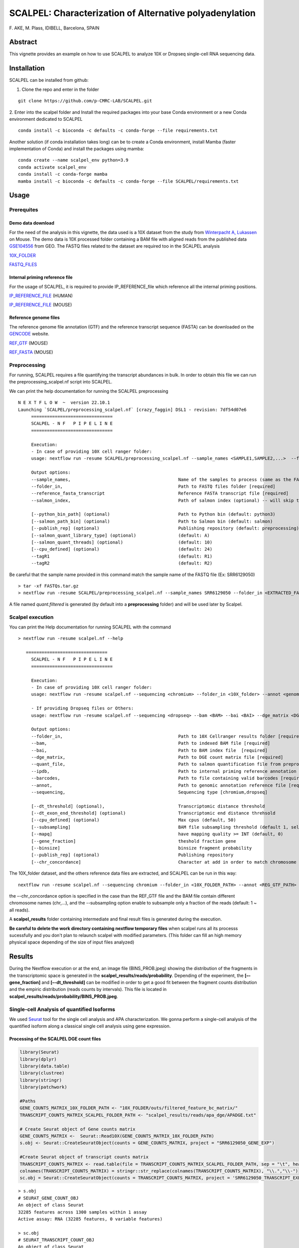 SCALPEL: Characterization of Alternative polyadenylation
========================================================
\F. AKE, M. Plass, IDIBELL, Barcelona, SPAIN


Abstract
--------

This vignette provides an example on how to use SCALPEL to analyze 10X
or Dropseq single-cell RNA sequencing data.

Installation
------------

SCALPEL can be installed from github:

1. Clone the repo and enter in the folder

::

   git clone https://github.com/p-CMRC-LAB/SCALPEL.git

2. Enter into the scalpel folder and Install the required packages into
your base Conda environment or a new Conda environment dedicated to
SCALPEL

::

   conda install -c bioconda -c defaults -c conda-forge --file requirements.txt


Another solution (if conda installation takes long) can be to create a Conda environment, install Mamba (faster implementation of Conda) and install the packages using mamba:

::

   conda create --name scalpel_env python=3.9
   conda activate scalpel_env
   conda install -c conda-forge mamba
   mamba install -c bioconda -c defaults -c conda-forge --file SCALPEL/requirements.txt
  

Usage
-----

Prerequites
~~~~~~~~~~~

Demo data download
^^^^^^^^^^^^^^^^^^

For the need of the analysis in this vignette, the data used is a 10X
dataset from the study from `Winterpacht A,
Lukassen <https://pubmed.ncbi.nlm.nih.gov/30204153/>`__ on Mouse. The
demo data is 10X processed folder containing a BAM file with aligned
reads from the published data
`GSE104556 <https://www.ncbi.nlm.nih.gov/geo/query/acc.cgi?acc=GSE104556>`__
from GEO. The FASTQ files related to the dataset are required too in the
SCALPEL analysis

`10X_FOLDER <https://drive.bio.idibell.cat/index.php/s/PHgaM8RL6Pq6Np6>`__

`FASTQ_FILES <https://drive.bio.idibell.cat/index.php/s/wQwoi7Wk6wrdK2g>`__

Internal priming reference file
^^^^^^^^^^^^^^^^^^^^^^^^^^^^^^^

For the usage of SCALPEL, it is required to provide IP_REFERENCE_file
which reference all the internal priming positions.

`IP_REFERENCE_FILE <https://drive.bio.idibell.cat/index.php/s/EBMmiBGCEWBdmE7>`__
(HUMAN)

`IP_REFERENCE_FILE <https://drive.bio.idibell.cat/index.php/s/JaaYDaffZHWbiWn>`__
(MOUSE)

Reference genome files
^^^^^^^^^^^^^^^^^^^^^^

The reference genome file annotation (GTF) and the reference transcript
sequence (FASTA) can be downloaded on the
`GENCODE <https://www.gencodegenes.org/mouse/release_M10.html>`__
website.

`REF_GTF <https://ftp.ebi.ac.uk/pub/databases/gencode/Gencode_mouse/release_M10/gencode.vM10.annotation.gtf.gz>`__
(MOUSE)

`REF_FASTA <https://ftp.ebi.ac.uk/pub/databases/gencode/Gencode_mouse/release_M10/gencode.vM10.transcripts.fa.gz>`__
(MOUSE)

Preprocessing
~~~~~~~~~~~~~

For running, SCALPEL requires a file quantifying the transcript
abundances in bulk. In order to obtain this file we can run the
preprocessing_scalpel.nf script into SCALPEL.

We can print the help documentation for running the SCALPEL
preprocessing

::

   N E X T F L O W  ~  version 22.10.1
   Launching `SCALPEL/preprocessing_scalpel.nf` [crazy_faggin] DSL1 - revision: 7df54d07e6
	===============================
	SCALPEL - N F   P I P E L I N E
	===============================

	Execution:
	- In case of providing 10X cell ranger folder:
	usage: nextflow run -resume SCALPEL/preprocessing_scalpel.nf --sample_names <SAMPLE1,SAMPLE2,...>  --folder_in <FASTQ_FOLDER_PATH> --reference_fasta_transcript <REF_FASTA>

	Output options:
	--sample_names,						Name of the samples to process (same as the FASTQ file names) [required]
	--folder_in,						Path to FASTQ files folder [required]
	--reference_fasta_transcript				Reference FASTA transcript file [required]
	--salmon_index,						Path of salmon index (optional) -- will skip the salmon index processing task

	[--python_bin_path] (optional)				Path to Python bin (default: python3)
	[--salmon_path_bin] (optional)				Path to Salmon bin (default: salmon)
	[--publish_rep] (optional)				Publishing repository (default: preprocessing)
	[--salmon_quant_library_type] (optional)		(default: A)
	[--salmon_quant_threads] (optional)			(default: 10)
	[--cpu_defined] (optional)				(default: 24)
	--tagR1							(default: R1)
	--tagR2							(default: R2)

Be careful that the sample name provided in this command match the sample name of the FASTQ file (Ex: SRR6129050)

::

   > tar -xf FASTQs.tar.gz
   > nextflow run -resume SCALPEL/preprocessing_scalpel.nf --sample_names SRR6129050 --folder_in <EXTRACTED_FASTQ_FOLDER_PATH> -- reference_fasta_transcript <REF_FASTA_PATH>

A file named *quant.filtered* is generated (by default into a **preprocessing** folder) and will be used later by Scalpel.

Scalpel execution
~~~~~~~~~~~~~~~~~

You can print the Help documentation for running SCALPEL with the
command

::

   > nextflow run -resume scalpel.nf --help

      ===============================
	SCALPEL - N F   P I P E L I N E
	===============================

	Execution:
	- In case of providing 10X cell ranger folder:
	usage: nextflow run -resume scalpel.nf --sequencing <chromium> --folder_in <10X_folder> --annot <genome_annotation_reference> --ipdb <internal_priming_ref_file> --quant_file <salmon_preprocessed_file>

	- If providing Dropseq files or Others:
	usage: nextflow run -resume scalpel.nf --sequencing <dropseq> --bam <BAM> --bai <BAI> --dge_matrix <DGE> --barcodes <barcodes> --annot <genome_annotation_reference> --ipdb <internal_priming_ref_file> --quant_file <salmon_preprocessed_file>

	Output options:
	--folder_in,						Path to 10X Cellranger results folder [required if 10X file analysis]
	--bam,							Path to indexed BAM file [required]
	--bai,							Path to BAM index file	[required]
	--dge_matrix,						Path to DGE count matrix file [required]
	--quant_file,						Path to salmon quantification file from preprocessing [required]
	--ipdb, 						Path to internal priming reference annotation file [required]
	--barcodes,						Path to file containing valid barcodes [required]
	--annot,						Path to genomic annotation reference file [required]
	--sequencing,						Sequencing type [chromium,dropseq]

	[--dt_threshold] (optional),				Transcriptomic distance threshold
	[--dt_exon_end_threshold] (optional)			Transcriptomic end distance threhsold
	[--cpu_defined] (optional)				Max cpus (default, 50)
	[--subsampling]						BAM file subsampling threshold (default 1, select all reads)
	[--mapq]						have mapping quality >= INT (default, 0)
	[--gene_fraction]					theshold fraction gene
	[--binsize]						binsize fragment probability
	[--publish_rep] (optional)				Publishing repository
	[--chr_concordance]					Character at add in order to match chromosome name in BAM file and the genome reference annotation file

The 10X_folder dataset, and the others reference data files are
extracted, and SCALPEL can be run in this way:

::

   nextflow run -resume scalpel.nf --sequencing chromium --folder_in <10X_FOLDER_PATH> --annot <REG_GTF_PATH> --ipdb <IP_REFERENCE_FILE_PATH> --quant_file preprocessing/quant.filtered

the –-chr_concordance option is specified in the case than the REF_GTF file and the BAM file contain different chromosome names (chr,…),
and the --subsampling option enable to subsample only a fraction of the reads (default: 1 ~ all reads).

A **scalpel_results** folder containing intermediate and final result files is generated during the execution.

**Be careful to delete the work directory containing nextflow temporary files** when scalpel runs all its processs sucessfully and you don't plan to relaunch scalpel with modified parameters. (This folder can fill an high memory physical space depending of the size of input files analyzed)

.. image:: _static/scalpel_run.png
  :width: 1200
  :alt: scalpel_run.png


Results
-------

During the Nextflow execution or at the end, an image file (BINS_PROB.jpeg) showing the distribution of the fragments in the transcriptomic space is generated in the **scalpel_results/reads/probability**. Depending of the experiment, the **[–-gene_fraction]** and   **[–-dt_threshold]** can be modified in order to get a good fit between the fragment counts distribution and the empiric distribution (reads counts by intervals).
This file is located in **scalpel_results/reads/probability/BINS_PROB.jpeg**.

.. image:: _static/reads_distribution.jpeg
  :width: 1200
  :alt: reads_distribution.jpeg

Single-cell Analysis of quantified Isoforms
~~~~~~~~~~~~~~~~~~~~~~~~~~~~~~~~~~~~~~~~~~~

We used `Seurat <https://satijalab.org/seurat/>`__ tool for the single cell analysis and APA characterization. We gonna perform a single-cell analysis of the quantified isoform along a classical single cell analysis using gene expression.

Processing of the SCALPEL DGE count files
^^^^^^^^^^^^^^^^^^^^^^^^^^^^^^^^^^^^^^^^^

.. code:: r

	library(Seurat)
	library(dplyr)
	library(data.table)
	library(clustree)
	library(stringr)
	library(patchwork)

	#Paths
	GENE_COUNTS_MATRIX_10X_FOLDER_PATH <- "10X_FOLDER/outs/filtered_feature_bc_matrix/"
	TRANSCRIPT_COUNTS_MATRIX_SCALPEL_FOLDER_PATH <- "scalpel_results/reads/apa_dge/APADGE.txt"

	# Create Seurat object of Gene counts matrix
	GENE_COUNTS_MATRIX <-  Seurat::Read10X(GENE_COUNTS_MATRIX_10X_FOLDER_PATH)
	s.obj <- Seurat::CreateSeuratObject(counts = GENE_COUNTS_MATRIX, project = "SRR6129050_GENE_EXP")

	#Create Seurat object of transcript counts matrix
	TRANSCRIPT_COUNTS_MATRIX <- read.table(file = TRANSCRIPT_COUNTS_MATRIX_SCALPEL_FOLDER_PATH, sep = "\t", header = T, row.names = 1)
	colnames(TRANSCRIPT_COUNTS_MATRIX) = stringr::str_replace(colnames(TRANSCRIPT_COUNTS_MATRIX), "\\.","\\-")
	sc.obj = Seurat::CreateSeuratObject(counts = TRANSCRIPT_COUNTS_MATRIX, project = 'SRR6129050_TRANSCRIPT_EXP')

::

	> s.obj
	# SEURAT_GENE_COUNT_OBJ
	An object of class Seurat 
	32285 features across 1300 samples within 1 assay 
	Active assay: RNA (32285 features, 0 variable features)
	
	> sc.obj
	# SEURAT_TRANSCRIPT_COUNT_OBJ
	An object of class Seurat 
	54938 features across 1300 samples within 1 assay 
	Active assay: RNA (54938 features, 0 variable features)


Quality filtering
'''''''''''''''''

Different approaches for the filtering of low quality cells can be realized at this step. A first approach can be to remove the bad quality cells into the Gene expression Assay resulting from the 10X analysis and then remove the same cell barcodes into the Transcript expression Assay from Scalpel.
A second approach could be to simply remove the bad quality cells directly into the Transcript expression Assay object.

.. code:: r

	#Let's filter our data using the 1st approach
	#Visualization of UMI and Genes counts in the Seurat object unfiltered
	Seurat::FeatureScatter(s.obj, feature1 = "nCount_RNA", feature2 = "nFeature_RNA")
	#Visualization of UMI and Genes counts in the Seurat object Filtered
	Seurat::FeatureScatter(subset(s.obj, nCount_RNA < 100e3), feature1 = "nCount_RNA", feature2 = "nFeature_RNA")
	#Filtering of 10X gene object
	s.obj1 = subset(s.obj, nCount_RNA < 100e3)

	#Let's subset the same cells barcodes into the Seurat object unfiltered from Scalpel
	#Filtering of 10X gene object
	sc.obj1 = subset(s.obj, cells = colnames(s.obj1))
	Seurat::FeatureScatter(subset(sc.obj1, nCount_RNA < 100e3), feature1 = "nCount_RNA", feature2 = "nFeature_RNA")  + ggtitle("UMI_count x Transcript_count - Filtered")


.. image:: _static/QC_plots.png
  :width: 1200
  :alt: QC_plots.png

Normalization and data reduction
''''''''''''''''''''''''''''''''

Once the removing of low quality cells is effective into the Seurat object of Transcript expression from Scalpel, then, we can perform the Normalization, Data reduction and visualization of cells isoform expression.

.. code:: r
	
	#Normalization and Data reduction
	sc.obj1 = NormalizeData(sc.obj1)
	sc.obj1 = FindVariableFeatures(sc.obj1)
	sc.obj1 = ScaleData(sc.obj1)
	sc.obj1 = RunPCA(sc.obj1)
	ElbowPlot(sc.obj1, 50)
	pc_choice = 11
	
	#let's add metadata information about cell types and cell barcodes
	PATH_TO_BARCODES_CTYPES_FILE = "CEPH/benchmark/GSE104556/srr6129050_analysis/srr6129050_raw_10x_files_4/ctypes_barcodes.tsv"
	ctypes_barcodes = fread(PATH_TO_BARCODES_CTYPES_FILE, header = F, col.names = c("barcodes", "ctypes"))
	#let's perform a join to add the ctypes information into the meta.data slot
	sc.obj1$ctypes = left_join(sc.obj1@meta.data, ctypes_barcodes)$ctypes
	
	#let's visualize TSNE
	sc.obj1 = RunTSNE(sc.obj1, dims = 1:pc_choice)
	DimPlot(sc.obj1, reduction = "tsne", label = T, label.size = 7, pt.size = 0.7, group.by = "ctypes") + theme_classic(base_size = 14)

.. image:: _static/UMAP_ctypes.png
  :width: 1200
  :alt: UMAP_ctypes.png


Isoform quantification by clusters
''''''''''''''''''''''''''''''''''

.. code:: r

	#Get Transcripts quantification by clusters
	#get genes
	all_genes = rownames(sc.obj1)
	genes_tr_tab = (all_genes %>% str_split_fixed(pattern = "\\*\\*\\*", n = 2)) %>% data.table()
	genes_tr_tab$gene_tr = rownames(sc.obj1)
	colnames(genes_tr_tab) = c("gene", "transcript", "gene_transcript")
	#genes_tr_tab
	#filter out genes with only one Isoform present
	counts_genes_tab = genes_tr_tab$gene %>% table() %>% data.table() %>% filter(N > 1)
	genes_tr_tab_filtered1 = genes_tr_tab%>% filter(gene %in% counts_genes_tab$.) %>% arrange(gene_transcript)
	genes_tr_tab_filtered1
	#Matrix of counts
	sc.obj1 = ScaleData(sc.obj1, features = genes_tr_tab_filtered1$gene_transcript, do.center = F)

	##Scaling data matrix
	ALL_expression = AggregateExpression(sc.obj1, features = genes_tr_tab_filtered1$gene_transcript,
				     assays = 'RNA', group.by = 'seurat_clusters', verbose = T, slot = 'scale')$RNA %>% data.frame()
	ALL_expression$only_gene = (rownames(ALL_expression) %>% str_split_fixed(pattern = "\\*\\*\\*", n = 2))[,1]
	ALL_expression$gene_tr = rownames(ALL_expression)
	#Split all the table by genes
	ALL_expression_by_GENE = split(ALL_expression, ALL_expression$only_gene)



Let's visualize an example of a gene with its different isoform expression (**Eif4e Gene**)

.. image:: _static/EIF4E_table.png
  :width: 1200
  :alt: EIF4E_table.png


.. code:: r

   Reduce(`+`, lapply(ALL_expression_by_GENE$Eif4e$gene_tr, function(x){
     FeaturePlot(scalpel.seurat.filtered, features = x, pt.size = 0.1, order = T) + theme_classic(base_size = 6)
   })) + plot_layout(ncol = 3)


.. image:: _static/EIF14E_featurePlot.png
  :width: 1200
  :alt: EIF14E_featurePlot.png



Differential Isoform characterization
'''''''''''''''''''''''''''''''''''''

.. code:: r

	#let's look APA differences between the cell types CS1, CS2, ES1, ES2, SC1, SC2, RS1, RS2 and "SPG, Sertoli, Leydig"

	RES = lapply(names(ALL_expression_by_GENE), function(x){
	# print(x)
	a = ALL_expression_by_GENE[[x]]
	a = a[,c(1:9)]
	b = apply(a,2, function(x) x/sum(x))
	c = a[names(which(rowSums(b > 0.2) >= 1)),]

	if(nrow(c) > 1){
	d = suppressWarnings(chisq.test(c))
	c$gene = x
	c$p_value = d$p.value
	return(list(c, d))
	}else{
	return(NULL)
	}
	})
	#delete NULL occurences
	RES = RES[!sapply(RES,is.null)]
	#get tables extraction
	RES_TAB = lapply(RES, function(x) x[[1]])
	RES_TAB = do.call(rbind, RES_TAB)
	#adjust _pvalue
	RES_TAB$p_value.adjusted = p.adjust(RES_TAB$p_value,method = 'fdr')
	#filter
	RES_TAB_SIGNIF = RES_TAB %>% filter(p_value.adjusted < 0.01)
	RES_TAB_SIGNIF$gene_tr = rownames(RES_TAB_SIGNIF)
	RES_TAB_SIGNIF$transcript = str_split_fixed(RES_TAB_SIGNIF$gene_tr,pattern = "\\*\\*\\*",n=2)[,2]
	RES_TAB_SIGNIF = RES_TAB_SIGNIF %>% arrange(p_value.adjusted,gene)
	


Let's visualize some tops differential isoforms expression in the clusters

::

	> head(RES_TAB_SIGNIF, 20)


.. image:: _static/top_transcripts.png
  :width: 1200
  :alt: top_transcripts.png


Scalpel identied an differential expression of these isoform in the cell types analyzed. We can vizualize the Expression of these isoforms by using the **FeaturePlot** function of Seurat.

::

	> Reduce(`+`, lapply(ALL_expression_by_GENE$Cep57l1$gene_tr, function(x){
		Nebulosa::plot_density(sc.obj1, features = x) + theme_classic(base_size = 6)
	})) + plot_layout(ncol = 3)


.. image:: _static/Cep57L1_featplot.png
  :width: 1200
  :alt: Cep57L1_featplot.png


Now, let's look for the mapping of the reads in the input BAM file to see if they are in accordance with the quantification performed by scalpel.

.. code:: r

	library(Gviz)
	library(GenomicRanges)
	library(GenomicFeatures)

	output_path = "/CEPH/users/fake/test/"
	samtoolsbin = "/home/fake/.conda/envs/scalpel_env/bin/samtools"
	bam_file = paste0(output_path,"scalpel_results/reads/filtered_bam/final.bam")

	#Use the source code script in SCALPEL
	source("SCALPEL/src/coverage_visualization.R")
	#import GTF annotation file
	genome_gr = rtracklayer::import('~/CEPH/datas/mm10/gencode.vM10.annotation.gtf')
	genome_gr$transcript_id = paste0(genome_gr$transcript_name,'-',genome_gr$transcript_id)

	#Process metadata and filter clusters
	cell.info = sc.obj1@meta.data
	cell.info$cells = rownames(cell.info)
	cell.info$ctypes = as.character(cell.info$ctypes)
	cell.info$ctypes = str_replace(cell.info$ctypes, "SPG, Sertoli, Leydig", "SPG_Sertoli_Leydig")
	
	#split the bam files by barcodes
	#get barcodes cell associated to cluster1 and Bam file associated
	lapply(unique(cell.info$ctypes), function(x){
	    print(x)
	    fwrite(data.table((cell.info %>% filter(ctypes==x))$cells), file = paste0(output_path,x,".barcodes"), col.names = F,row.names = F)
	    system(paste0(samtoolsbin, " view -b -D CB:", output_path, x,".barcodes ", bam_file, " > ", output_path, x, ".bam"))
	    system(paste0(samtoolsbin, " index ", output_path, x, ".bam"))
	})

Once the sample BAM file splitted in accordance with the different cell types, we can visualize the coverage of the reads for each cell type and BAM file

.. code:: r

   #Coverage Plot
   genome_cover(genome_gr = genome_gr[genome_gr$transcript_name %in% target$transcript], bamfiles = bamfiles, bamnames = bamnames, gene_in = gene_in, sample_sizes = table(cell.info$clusters))


.. image:: _static/Coverage_2.png
  :width: 1200
  :alt: Coverage_2.png

